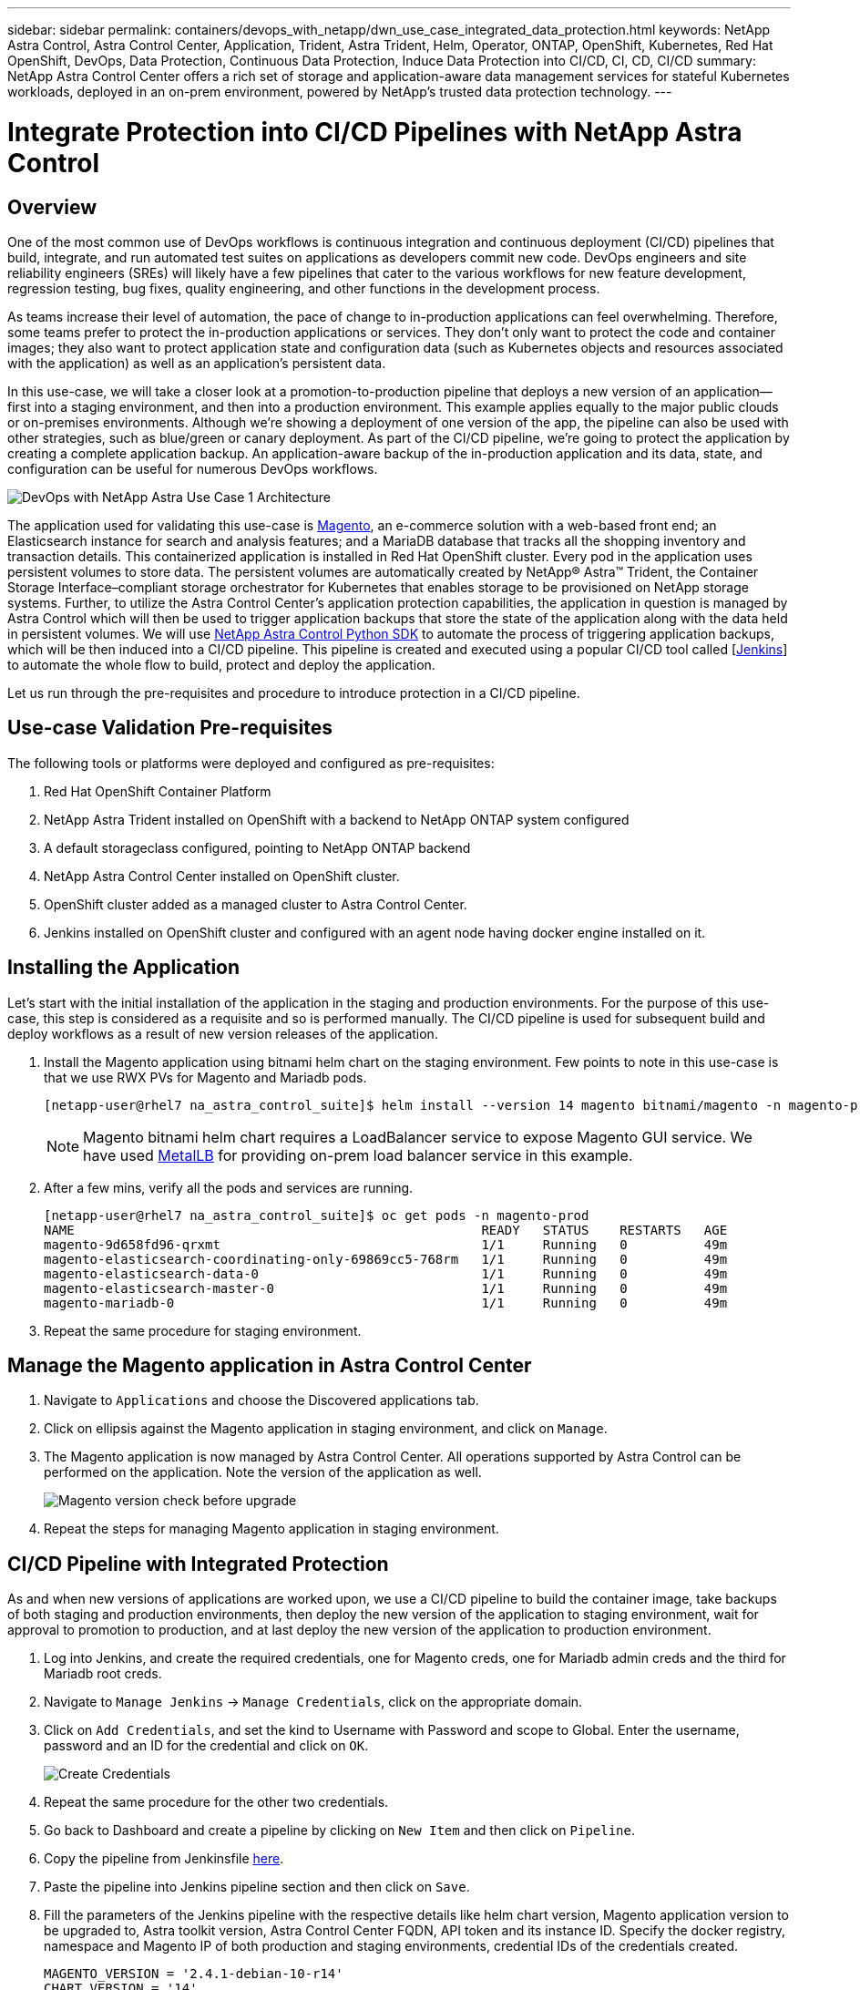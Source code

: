 ---
sidebar: sidebar
permalink: containers/devops_with_netapp/dwn_use_case_integrated_data_protection.html
keywords: NetApp Astra Control, Astra Control Center, Application, Trident, Astra Trident, Helm, Operator, ONTAP, OpenShift, Kubernetes, Red Hat OpenShift, DevOps, Data Protection, Continuous Data Protection, Induce Data Protection into CI/CD, CI, CD, CI/CD
summary: NetApp Astra Control Center offers a rich set of storage and application-aware data management services for stateful Kubernetes workloads, deployed in an on-prem environment, powered by NetApp’s trusted data protection technology.
---

= Integrate Protection into CI/CD Pipelines with NetApp Astra Control
:hardbreaks:
:nofooter:
:icons: font
:linkattrs:
:imagesdir: ./../../media/

== Overview

One of the most common use of DevOps workflows is continuous integration and continuous deployment (CI/CD) pipelines that build, integrate, and run automated test suites on applications as developers commit new code. DevOps engineers and site reliability engineers (SREs) will likely have a few pipelines that cater to the various workflows for new feature development, regression testing, bug fixes, quality engineering, and other functions in the development process.

As teams increase their level of automation, the pace of change to in-production applications can feel overwhelming. Therefore, some teams prefer to protect the in-production applications or services. They don’t only want to protect the code and container images; they also want to protect application state and configuration data (such as Kubernetes objects and resources associated with the application) as well as an application’s persistent data.

In this use-case, we will take a closer look at a promotion-to-production pipeline that deploys a new version of an application—first into a staging environment, and then into a production environment. This example applies equally to the major public clouds or on-premises environments. Although we’re showing a deployment of one version of the app, the pipeline can also be used with other strategies, such as blue/green or canary deployment. As part of the CI/CD pipeline, we’re going to protect the application by creating a complete application backup. An application-aware backup of the in-production application and its data, state, and configuration can be useful for numerous DevOps workflows.

image::dwn_image1.jpg[DevOps with NetApp Astra Use Case 1 Architecture]

The application used for validating this use-case is https://magento.com/[Magento^], an e-commerce solution with a web-based front end; an Elasticsearch instance for search and analysis features; and a MariaDB database that tracks all the shopping inventory and transaction details. This containerized application is installed in Red Hat OpenShift cluster. Every pod in the application uses persistent volumes to store data. The persistent volumes are automatically created by NetApp® Astra™ Trident, the Container Storage Interface–compliant storage orchestrator for Kubernetes that enables storage to be provisioned on NetApp storage systems. Further, to utilize the Astra Control Center's application protection capabilities, the application in question is managed by Astra Control which will then be used to trigger application backups that store the state of the application along with the data held in persistent volumes. We will use https://github.com/NetApp/netapp-astra-toolkits[NetApp Astra Control Python SDK^] to automate the process of triggering application backups, which will be then induced into a CI/CD pipeline. This pipeline is created and executed using a popular CI/CD tool called [https://www.jenkins.io/[Jenkins^]] to automate the whole flow to build, protect and deploy the application.

Let us run through the pre-requisites and procedure to introduce protection in a CI/CD pipeline.

== Use-case Validation Pre-requisites

The following tools or platforms were deployed and configured as pre-requisites:

. Red Hat OpenShift Container Platform
. NetApp Astra Trident installed on OpenShift with a backend to NetApp ONTAP system configured
. A default storageclass configured, pointing to NetApp ONTAP backend
. NetApp Astra Control Center installed on OpenShift cluster.
. OpenShift cluster added as a managed cluster to Astra Control Center.
. Jenkins installed on OpenShift cluster and configured with an agent node having docker engine installed on it.

== Installing the Application

Let's start with the initial installation of the application in the staging and production environments. For the purpose of this use-case, this step is considered as a requisite and so is performed manually. The CI/CD pipeline is used for subsequent build and deploy workflows as a result of new version releases of the application.

. Install the Magento application using bitnami helm chart on the staging environment. Few points to note in this use-case is that we use RWX PVs for Magento and Mariadb pods.
+
----
[netapp-user@rhel7 na_astra_control_suite]$ helm install --version 14 magento bitnami/magento -n magento-prod --create-namespace --set image.tag=2.4.1-debian-10-r11,magentoHost=10.63.172.243,persistence.magento.accessMode=ReadWriteMany,persistence.apache.accessMode=ReadWriteMany,mariadb.master.persistence.accessModes[0]=ReadWriteMany
----
+
NOTE: Magento bitnami helm chart requires a LoadBalancer service to expose Magento GUI service. We have used link:https://metallb.universe.tf/[MetalLB^] for providing on-prem load balancer service in this example.

. After a few mins, verify all the pods and services are running.
+
----
[netapp-user@rhel7 na_astra_control_suite]$ oc get pods -n magento-prod
NAME                                                     READY   STATUS    RESTARTS   AGE
magento-9d658fd96-qrxmt                                  1/1     Running   0          49m
magento-elasticsearch-coordinating-only-69869cc5-768rm   1/1     Running   0          49m
magento-elasticsearch-data-0                             1/1     Running   0          49m
magento-elasticsearch-master-0                           1/1     Running   0          49m
magento-mariadb-0                                        1/1     Running   0          49m
----

. Repeat the same procedure for staging environment.

== Manage the Magento application in Astra Control Center

. Navigate to `Applications` and choose the Discovered applications tab.

. Click on ellipsis against the Magento application in staging environment, and click on `Manage`.

. The Magento application is now managed by Astra Control Center. All operations supported by Astra Control can be performed on the application. Note the version of the application as well.
+
image::dwn_image2.jpg[Magento version check before upgrade]

. Repeat the steps for managing Magento application in staging environment.

== CI/CD Pipeline with Integrated Protection

As and when new versions of applications are worked upon, we use a CI/CD pipeline to build the container image, take backups of both staging and production environments, then deploy the new version of the application to staging environment, wait for approval to promotion to production, and at last deploy the new version of the application to production environment.

. Log into Jenkins, and create the required credentials, one for Magento creds, one for Mariadb admin creds and the third for Mariadb root creds.

. Navigate to `Manage Jenkins` -> `Manage Credentials`, click on the appropriate domain.

. Click on `Add Credentials`, and set the kind to Username with Password and scope to Global. Enter the username, password and an ID for the credential and click on `OK`.
+
image::dwn_image8.jpg[Create Credentials]

. Repeat the same procedure for the other two credentials.

. Go back to Dashboard and create a pipeline by clicking on `New Item` and then click on `Pipeline`.

. Copy the pipeline from Jenkinsfile https://github.com/NetApp/netapp-astra-toolkits/blob/main/ci_cd_examples/jenkins_pipelines/protecting_apps_in_ci_cd_pipelines/Jenkinsfile[here^].

. Paste the pipeline into Jenkins pipeline section and then click on `Save`.

. Fill the parameters of the Jenkins pipeline with the respective details like helm chart version, Magento application version to be upgraded to, Astra toolkit version, Astra Control Center FQDN, API token and its instance ID. Specify the docker registry, namespace and Magento IP of both production and staging environments, credential IDs of the credentials created.
+
----
MAGENTO_VERSION = '2.4.1-debian-10-r14'
CHART_VERSION = '14'
RELEASE_TYPE = 'MINOR'
ASTRA_TOOLKIT_VERSION = '2.0.2'
ASTRA_API_TOKEN = 'xxxxxxxx'
ASTRA_INSTANCE_ID = 'xxx-xxx-xxx-xxx-xxx'
ASTRA_FQDN = 'netapp-astra-control-center.org.example.com'
DOCKER_REGISTRY = 'docker.io/netapp-solutions-cicd'
PROD_NAMESPACE = 'magento-prod'
PROD_MAGENTO_IP = 'x.x.x.x'
STAGING_NAMESPACE = 'magento-staging'
STAGING_MAGENTO_IP = 'x.x.x.x'
MAGENTO_CREDS = credentials('magento-cred')
MAGENTO_MARIADB_CREDS = credentials('magento-mariadb-cred')
MAGENTO_MARIADB_ROOT_CREDS = credentials('magento-mariadb-root-cred')
----

. Then click on `Build Now`. It starts executing the pipeline and progresses through the steps. It first builds the application image and uploads it to the container registry.
+
image::dwn_image3.jpg[Pipeline Progress]

. It then initiates the application backups via Astra Control.
+
image::dwn_image4.jpg[Backup initiated]

. Once the backup stages are successful, verify the backups from Astra Control Center.
+
image::dwn_image5.jpg[Backup successful]

. Then it moves on to deploy the new version of the application to the staging environment.
+
image::dwn_image6.jpg[Staging deployment initiated]

. Once that is completed, it waits for the user response to confirm to proceed the deployment to production. At this stage, lets assume the QA team performs some manual testing and gave a go ahead. Click on `Approve` to continue the deployment of the new version of the application to production environment.
+
image::dwn_image7.jpg[Waiting for promotion]

. Verify that the production application is also upgraded to the desired version.
+
image::dwn_image11.jpg[Prod App upgraded]


So as part of the CI/CD pipeline, we demonstrated the ability to protect the application by creating a complete application-aware backup. Because the entire application has been backed up as part of the promotion-to-production pipeline, teams can feel more confident about highly automated application deployments. And this application-aware backup containing the data, state, and configuration of the application can be useful for numerous DevOps workflows. One of the important workflows would be to roll back to the previous version of the application in case of unforeseen issues.

Although we demonstrated a CI/CD workflow through Jenkins tool, the concept can easily and efficiently be extrapolated to different tools and strategies. To see this use-case in action, watch the video link:dwn_videos_data_protection_in_ci_cd_pipeline.html[here^].

link:dwn_videos_and_demos.html[Next: Videos and Demos - DevOps with NetApp Astra]
